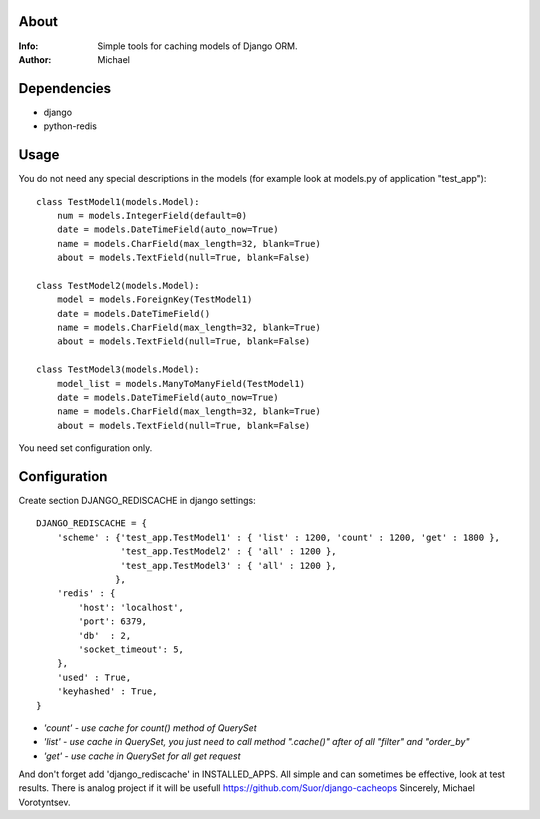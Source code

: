 About
==========
:Info: Simple tools for caching models of Django ORM.
:Author: Michael

Dependencies
============
- django
- python-redis

Usage
=====
You do not need any special descriptions in the models (for example look at models.py of application "test_app")::

	class TestModel1(models.Model):
	    num = models.IntegerField(default=0)
	    date = models.DateTimeField(auto_now=True)
	    name = models.CharField(max_length=32, blank=True)
	    about = models.TextField(null=True, blank=False)
	
	class TestModel2(models.Model):
	    model = models.ForeignKey(TestModel1)
	    date = models.DateTimeField()
	    name = models.CharField(max_length=32, blank=True)
	    about = models.TextField(null=True, blank=False)
	
	class TestModel3(models.Model):
	    model_list = models.ManyToManyField(TestModel1)
	    date = models.DateTimeField(auto_now=True)
	    name = models.CharField(max_length=32, blank=True)
	    about = models.TextField(null=True, blank=False)

You need set configuration only.

Configuration
=====
Create section DJANGO_REDISCACHE in django settings::

	DJANGO_REDISCACHE = {
	    'scheme' : {'test_app.TestModel1' : { 'list' : 1200, 'count' : 1200, 'get' : 1800 },
	                'test_app.TestModel2' : { 'all' : 1200 },
	                'test_app.TestModel3' : { 'all' : 1200 },
	               },
	    'redis' : {
	        'host': 'localhost',
	        'port': 6379,
	        'db'  : 2,
	        'socket_timeout': 5,
	    },               
	    'used' : True,
	    'keyhashed' : True,
	}

- `'count' - use cache for count() method of QuerySet`
- `'list' - use cache in QuerySet, you just need to call method ".cache()" after of all "filter" and "order_by"`
- `'get' - use cache in QuerySet for all get request`

And don't forget add 'django_rediscache' in INSTALLED_APPS. All simple and can sometimes be effective, look at test results.
There is analog project if it will be usefull https://github.com/Suor/django-cacheops
Sincerely, Michael Vorotyntsev.
